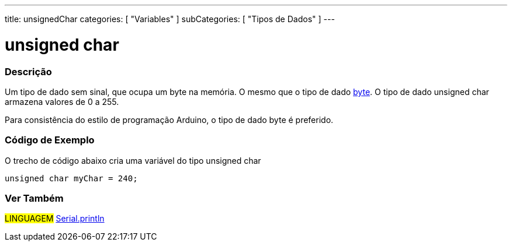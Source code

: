 ---
title: unsignedChar
categories: [ "Variables" ]
subCategories: [ "Tipos de Dados" ]
---

= unsigned char


// OVERVIEW SECTION STARTS
[#overview]
--

[float]
=== Descrição
Um tipo de dado sem sinal, que ocupa um byte na memória. O mesmo que o tipo de dado link:../byte[byte]. O tipo de dado unsigned char armazena valores de 0 a 255.

Para consistência do estilo de programação Arduino, o tipo de dado byte é preferido.
[%hardbreaks]

--
// OVERVIEW SECTION ENDS

// HOW TO USE SECTION STARTS
[#howtouse]
--

[float]
=== Código de Exemplo
// Describe what the example code is all about and add relevant code   ►►►►► THIS SECTION IS MANDATORY ◄◄◄◄◄
O trecho de código abaixo cria uma variável do tipo unsigned char

[source,arduino]
----
unsigned char myChar = 240;
----

--
// HOW TO USE SECTION ENDS


// SEE ALSO SECTION STARTS
[#see_also]
--

[float]
=== Ver Também

[role="language"]
#LINGUAGEM# link:../../../functions/communication/serial/println[Serial.println] +

--
// SEE ALSO SECTION ENDS

